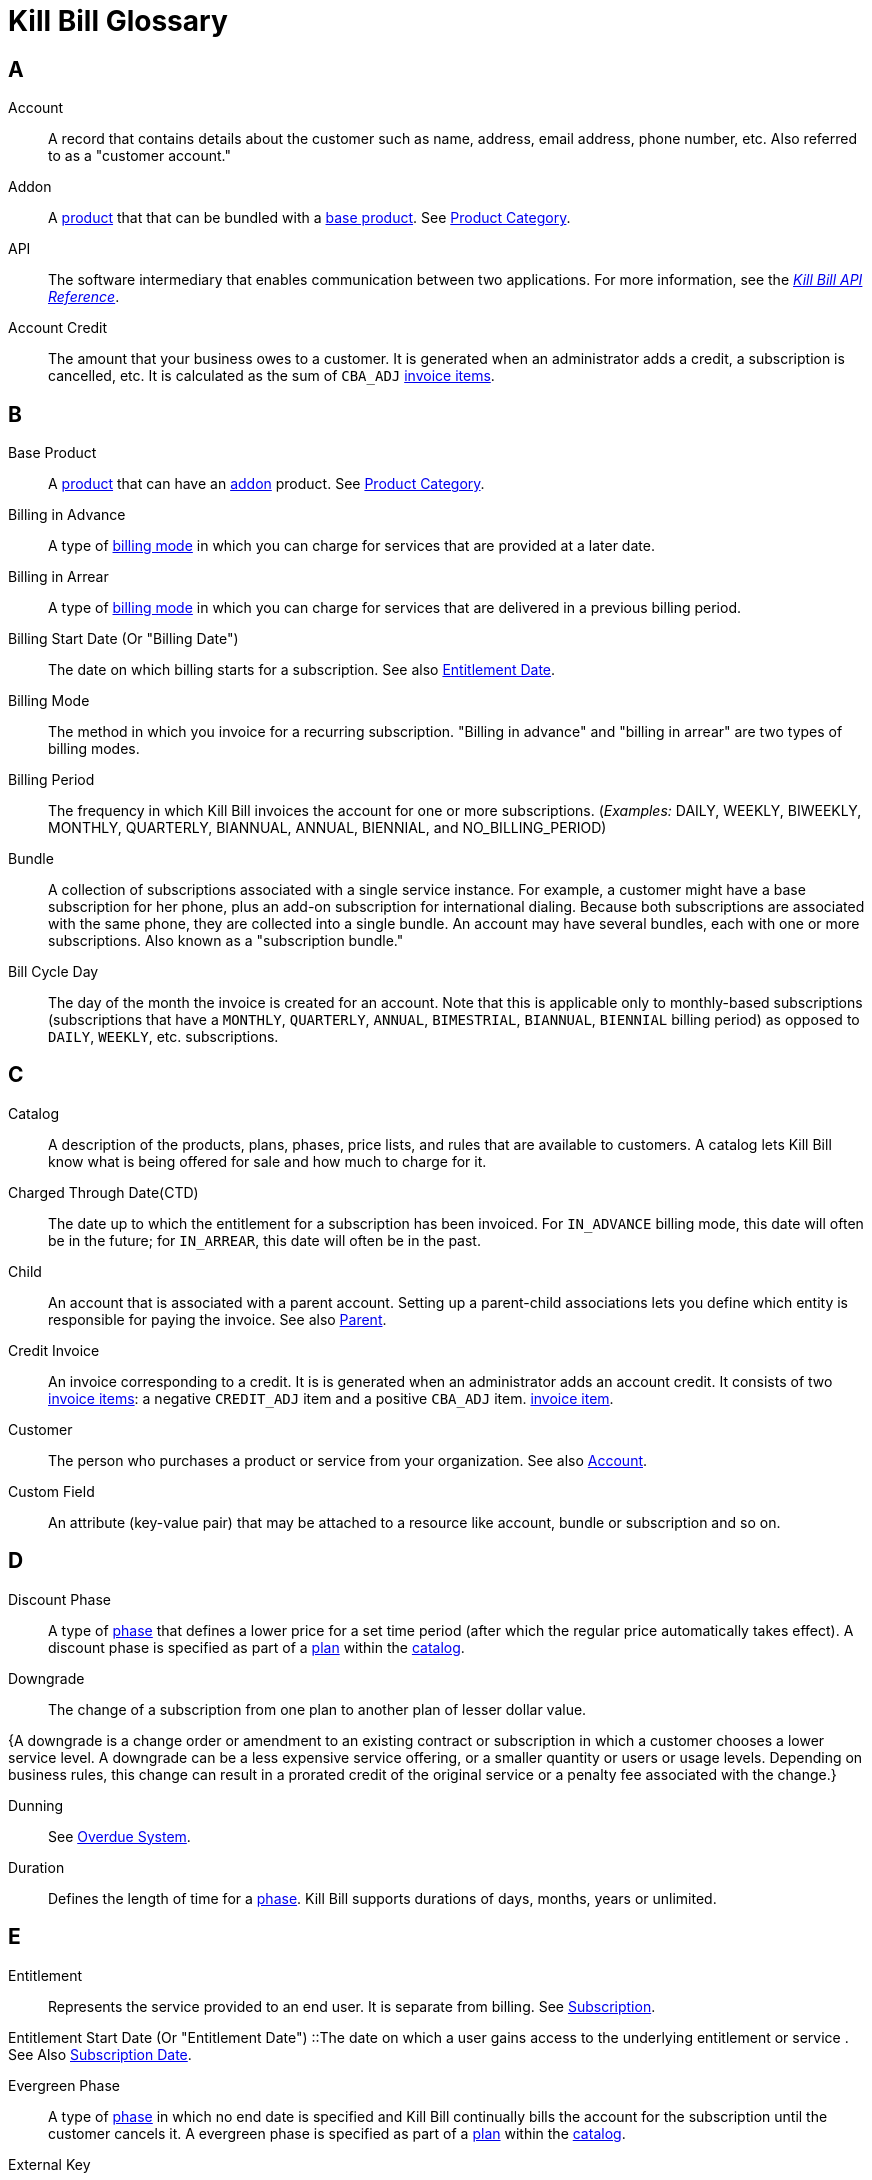 [glossary]
= Kill Bill Glossary

//https://docs.asciidoctor.org/asciidoc/latest/sections/glossary/
//https://discuss.asciidoctor.org/How-to-link-the-glossary-td4784.html

[glossary]
== A

[[account]]
Account:: A record that contains details about the customer such as name, address, email address, phone number, etc. Also referred to as a "customer account."

[[addon]]
Addon:: A <<product, product>> that that can be bundled with a <<base_product, base product>>. See <<product_category, Product Category>>.

API:: The software intermediary that enables communication between two applications. For more information, see the https://killbill.github.io/slate/[_Kill Bill API Reference_].

//Account Balance:: TODO

Account Credit:: The amount that your business owes to a customer. It is generated when an administrator adds a credit, a subscription is cancelled, etc. It is calculated as the sum of `CBA_ADJ` <<Invoice_Item, invoice items>>.


== B

[[base_product]]
Base Product:: A <<product, product>> that can have an <<addon,addon>> product. See <<product_category, Product Category>>.

Billing in Advance:: A type of https://docs.killbill.io/latest/catalog-examples.html#_billing_modes[billing mode] in which you can charge for services that are provided at a later date.

Billing in Arrear:: A type of https://docs.killbill.io/latest/catalog-examples.html#_billing_modes[billing mode] in which you can charge for services that are delivered in a previous billing period.

[[billing_start_date]]
Billing Start Date (Or "Billing Date"):: The date on which billing starts for a subscription. See also <<entitlement_start_date, Entitlement Date>>.

Billing Mode:: The method in which you invoice for a recurring subscription. "Billing in advance" and "billing in arrear" are two types of billing modes.

Billing Period:: The frequency in which Kill Bill invoices the account for one or more subscriptions. (_Examples:_ DAILY, WEEKLY, BIWEEKLY, MONTHLY, QUARTERLY, BIANNUAL, ANNUAL, BIENNIAL, and NO_BILLING_PERIOD)

[[bundle]]
Bundle:: A collection of subscriptions associated with a single service instance. For example, a customer might have a base subscription for her phone, plus an add-on subscription for international dialing. Because both subscriptions are associated with the same phone, they are collected into a single bundle. An account may have several bundles, each with one or more subscriptions. Also known as a "subscription bundle."

Bill Cycle Day:: The day of the month the invoice is created for an account. Note that this is applicable only to monthly-based subscriptions (subscriptions that have a `MONTHLY`, `QUARTERLY`, `ANNUAL`, `BIMESTRIAL`, `BIANNUAL`, `BIENNIAL` billing period) as opposed to `DAILY`, `WEEKLY`, etc. subscriptions.

== C

[[catalog]]
Catalog:: A description of the products, plans, phases, price lists, and rules that are available to customers. A catalog lets Kill Bill know what is being offered for sale and how much to charge for it.

[[ctd]]
Charged Through Date(CTD) :: The date up to which the entitlement for a subscription has been invoiced. For `IN_ADVANCE` billing mode, this date will often be in the future; for `IN_ARREAR`, this date will often be in the past.

[[child]]
Child:: An account that is associated with a parent account. Setting up a parent-child associations lets you define which entity is responsible for paying the invoice. See also <<parent, Parent>>.

[[credit_invoice]]
Credit Invoice:: An invoice corresponding to a credit. It is is generated when an administrator adds an account credit. It consists of two <<Invoice_Item, invoice items>>: a negative `CREDIT_ADJ` item and a positive `CBA_ADJ` item. <<Invoice_Item, invoice item>>. 

Customer:: The person who purchases a product or service from your organization. See also <<account, Account>>.

Custom Field:: An attribute (key-value pair) that may be attached to a resource like account, bundle or subscription and so on.

== D

Discount Phase:: A type of <<phase,phase>> that defines a lower price for a set time period (after which the regular price automatically takes effect). A discount phase is specified as part of a <<plan,plan>> within the <<catalog,catalog>>.

Downgrade:: The change of a subscription from one plan to another plan of lesser dollar value.

{A downgrade is a change order or amendment to an existing contract or subscription in which a customer chooses a lower service level. A downgrade can be a less expensive service offering, or a smaller quantity or users or usage levels. Depending on business rules, this change can result in a prorated credit of the original service or a penalty fee associated with the change.}

Dunning:: See <<overdue_system, Overdue System>>.

Duration:: Defines the length of time for a <<phase,phase>>. Kill Bill supports durations of days, months, years or unlimited.

== E

[[entitlement]]
Entitlement:: Represents the service provided to an end user. It is separate from billing. See <<subscription, Subscription>>.

[entitlement_start_date]
Entitlement Start Date (Or "Entitlement Date") ::The date on which a user gains access to the underlying entitlement or service . See Also <<subscription_start_date, Subscription Date>>.

Evergreen Phase:: A type of <<phase,phase>> in which no end date is specified and Kill Bill continually bills the account for the subscription until the customer cancels it. A evergreen phase is specified as part of a <<plan,plan>> within the <<catalog,catalog>>.

External Key:: An alternative unique ID for an object, which you can use to map the object with an external resource. For example, you could define an external key for a specific customer account, which is the same as the identifier  used in your CRM system.

_Example:_

[cols="1"]
|===

| *CRM Name:* Shirley Skinner

*CRM ID:* #4766gt53321#

| *KILL BILL*:

*Kill Bill Name:* Shirley Skinner

*Kill Bill External Key:* #4766gt53321#

*Kill Bill ID:* 6d468048-a1dc-45ea-87b5-72cf9ec14771

|===

External Payment::  A built-in payment method that can be used to track payments that occur outside of Kill Bill.

Event:: A message exposed by Kill Bill core components that triggers certain system actions. For example, when a subscription is created, Kill Bill triggers an event that leads to invoice generation. 

== F

Fixed Term:: A type of <<phase,phase>> that specifies an end date and during which Kill Bill continually bills the account for the subscription. A fixed term phase is specified as part of a <<plan,plan>> within the <<catalog,catalog>>.

== G

== H

== I

[[invoice]]
Invoice:: An invoice is a bill provided to a customer for charges that are payable on the customer's account. A single invoice consolidates charges for all subscriptions held by that customer for a specified time period. Invoices may be set to be paid automatically, or may be paid manually by the customer. An invoice consists of one or more <<invoice_item,invoice items>>.

[[invoice_amount]]
Invoice Amount:: The amount that a customer is charged as part of an invoice. Also known as "Invoice Total",  "Total",  "Charged Amount" or simply "Amount". At a high level, it is calculated by adding the amounts on all the chargeable <<invoice_item,invoice items>> associated with an invoice. See https://docs.killbill.io/latest/invoice_examples.html#_charged_amount[charged amount] for more information.

[[invoice_balance]]
Invoice Balance:: The amount that the customer owes as part of an invoice. It is positive if the customer owes something or zero otherwise. At a high level,  it is calculated by subtracting the paid amount from the <<invoice_amount, invoice amount>>. See https://docs.killbill.io/latest/invoice_examples.html#_invoice_balance[invoice balance] for more information.

[[invoice_item]]
Invoice Item:: Represents a single item charged on an <<invoice,invoice>>. Given an active <<subscription,subscription>>, one could see multiple items for that subscription on a single invoice, including recurring items, usage items, fixed price items, etc. There can also be items for different subscriptions on the same invoice, as well as items that are unrelated to subscriptions, such as adjustments and taxes.

[[invoice_item_type]]
Invoice Item Type:: Specifies the type of <<invoice_item,invoice item>> which can be one of `EXTERNAL_CHARGE`, `FIXED`, `RECURRING`, `REPAIR_ADJ`, `CBA_ADJ`, `ITEM_ADJ`, `USAGE`, `TAX`, `PARENT_SUMMARY`. Refer to the
https://docs.killbill.io/latest/userguide_subscription.html#components-invoicing[_Subscription Billing_] document for more information.

Invoice Original Amount Charged:: The amount that the customer is charged as part of an invoice at the time of invoice creation. At a high level, it is calculated by adding the amounts on all the chargeable <<invoice_item,invoice items>> associated with an invoice at the time of invoice creation.

[[invoice_payment]]
Invoice Payment:: <<payment,Payment>> made against a specific invoice. By default, Kill Bill attempts to make a payment against an invoice using the account's default <<payment_method, payment method>>.

[[invoice_refund]]
Invoice Refund:: Refund amount associated with an <<invoice_payment,invoice payment>>. Kill Bill allows issuing a full or partial refund against an invoice payment.

Invoice Status:: The current state of an invoice, which can be in a `DRAFT`, `COMMITTED` or `VOID` state.

//Invoice Adjustment::


== J

Janitor:: An internal Kill Bill service that helps ensure that payment transactions end up in a terminal state.

== K

[[kaui]]
Kaui:: An acronym for Kill (Bill) Admin User Interface, this browser-based application lets back office staff (in Finance, Marketing, Development, etc.) perform Kill Bill-related tasks, such as creating customer accounts, subscriptions, adding plugins, and so forth.

Kill Bill Administrator (or Kill Bill Admin):: The person responsible for installing or configuring Kill Bill.

Kill Bill Package Manager (or kpm) :: A command line tool that facilitates the installation of Kill Bill, its plugins and Kaui. It also provides utility helpers useful for the day-to-day management of a production system.

== L

== M

== N

== O

[[overdue_system]]
Overdue System:: A Kill Bill system that defines the flow that the system must follow when an account is overdue (that is, has an unpaid balance). Also known as "Dunning".

== P

[[parent]]
Parent:: An account that contains one or more child accounts. Setting up a parent-child associations lets you define which entity is responsible for paying the invoice. See also <<child, Child>>.

[[payment]]
Payment::  A Payment in Kill Bill is an amount paid or payable on a specific <<account,account>> due to an <<invoice,invoice>> or independent of any invoice. A payment may be associated with a series of <<payment_transaction,payment transactions>>.

[[payment_attempt]]
Payment Attempt:: A Payment Attempt is an attempt to perform a <<payment_transaction,payment transaction>>. A payment attempt may succeed or fail, and a payment transaction may have more than one payment attempt.

[[payment_gateway]]
Payment Gateway (or Payment Processor):: An  external entity that processes the payment. Some examples are Stripe, Adyen, Qualpay. 

[[payment_method]]
Payment Method:: A Kill Bill record that represents an abstraction corresponding to a payment scheme like a credit card, debit card, or PayPal. An <<account,account>> can have multiple payment methods corresponding to different payment gateways. For example, an account can have a credit card payment method as well as a PayPal payment method. Each account also has a *default* payment method associated with it. When the account needs to be charged for recurring payments, the system uses the default payment method.

[[payment_retry_mechanism]]
Payment Retry Mechanism:: An internal mechanism by which Kill Bill can retry failed payments as per a configured schedule. 

[[payment_transaction]]
Payment Transaction:: A payment transaction represents a payment operation such as authorization, charge back, refund, etc. A payment transaction takes place using a <<payment_method,payment method>>. The transaction is processed by a plugin, which provides access to the appropriate payment gateway. The payment gateway processes the transaction, using the payment method provided in the request.


//PCI Compliance
//{ PC​I DSS (payment card industry data security standard)}
//{The payment card industry data security standard (PCI DSS) is a set of requirements designed to ensure that all companies that process, store, or transmit credit card information maintain a secure environment. Zuora has compliance in accordance with PCI Service Provider Level1 (PCI DSS SP L1) v1.2. Zuora is listed on the VISA website as an approved provider.}

[[permissions]]
Permissions:: In Kill Bill, a defined action that can be performed in a system (for example, `TAG_CAN_ADD` OR `ACCOUNT_CAN_CREATE`). You can assign one or more permissions to a <<user_role,role>>, which can then be associated with a user. The user can only perform the permissions associated with that role.

For more information, see the Kill Bill https://github.com/killbill/killbill-api/blob/master/src/main/java/org/killbill/billing/security/Permission.java[list of user permissions].

[[phase]]
Phase:: The time periods within a plan. Kill Bill phases can be any of the following types: `TRIAL`, `DISCOUNT`, `FIXEDTERM`, or `EVERGREEN`. Note that a plan has at least one phase (i.e., a plan cannot be "empty" of phases.) A phase is also referred to as a "plan phase." See <<plan, Plan>> below.

[[plan]]
Plan:: Details for the terms of the <<subscription,subscription>> contract. In particular, plans define how much a customer pays for a product and how often they pay it (_Example:_ A Standard product at $100 per month). A plan consists of at least one phase and can have multiple phases (_Example:_ A discount phase followed by a regular price phase).

[[plugin]]
Plugin:: A piece of code written on top of the Kill Bill platform that interacts with the system. It can be called from the Kill Bill platform through plugin APIs or can make API calls to Kill Bill. It can also receive notifications from the Kill Bill platform. See https://docs.killbill.io/latest/plugin_introduction.html[Plugin Introduction].

Price List:: One or more plans that have discount/special pricing. Price lists are defined in the <<catalog,catalog>>.
Along with price lists, you define <<rules,catalog rules>> that specify which price list to use if a customer changes plans.

//Pricing Tiers
//Also known as "tiered pricing" or "price tiers."
//{A common subscription and usage charge model where pricing changes are based on the incremental number of units that are purchased. For example, 1-5 users are charged full price and 5-10 users receive discounted pricing. A customer purchases 7 units. Units 6 and 7 are discounted, and the first 5 units are charged at the full price.}

[[product]]
Product:: A product or service that the customer can purchase (or rent/lease). A product can be associated with multiple <<plan,plans>>, each plan specifying different ways the product can be purchased (e.g., a monthly plan and an annual plan).

[[product_category]]
Product Category:: A type of product. Possible values are <<addon, ADDON>>, <<base_product, BASE>>, and <<standalone_product, STANDALONE>>.

//Proration
//{Adjusting a customer's bill amount to reflect any plan changes made in the middle of a billing cycle.}

== Q

== R

//Refund
//{A refund returns money to a customer - as opposed to a credit, which creates a customer credit balance that may be applied to reduce the amount owed to you. For instance, refunds are used when a customer cancels service and is no longer your customer. Refunds can also represent processed payments that are reversed, such as a chargeback or a direct debit payment reversal.}

[[rules]]
Rules:: The rules that determine how Kill Bill should behave when a subscription is created, cancelled or changed. Also known as "catalog rules."

== S

[[subscription]]
Subscription:: A contract between your organization and a customer to purchase a particular product/service with particular terms. Kill Bill associates a subscription with a <<plan,plan>>, an <<account,account>>, and a start date. In other words, Subscription = <<entitlement, Entitlement>> + Billing Information. 

Subscription Bundle:: See <<bundle>>.

[[standalone_product]]
Standalone Product:: A <<product, product>> that cannot have any <<addon,addon>> products. See <<product_category, Product Category>>. A <<bundle, subscription bundle>> can include multiple standalone <<subscription, subscriptions>>. This is as opposed to a subscription bundle with a <<base_product, base product>> which can have only one base subscription and zero or more addon subscriptions within the same bundle.

== T

Tag:: A property that can be added to objects (such as accounts, bundles or subscriptions). There are two kinds of Tags: system tags and user tags.

** System tags can impact the behavior of the system. Examples include `AUTO_PAY_OFF` or `AUTO_BILLING_OFF`.

** User Tags are informational only, and can be created through <<kaui, Kaui>>, the Kill Bill admin UI. User tags can be used to identify collections of accounts, subscriptions, or bundles so that they can easily be found or reported on later.

Tag Definition:: Specifies a schema or template for creating a tag. Before you can attach a user tag to an object like account or subscription, a tag definition needs to be created corresponding to it. Once a tag definition is created, you can attach the corresponding tag to multiple objects.

Tenant:: The division or organization that is using Kill Bill as a group of users. Note that an organization can have more than one tenant, as Kill Bill supports multi-tenancy.

Trial Phase:: A type of <<phase, phase>> that defines a time period during which the account is not charged (or is heavily discounted). After the trial period, the regular price automatically takes effect. A trial phase is specified as part of a <<plan, plan>> within the <<catalog,catalog>>.

== U

Upgrade:: The change of a subscription from one plan to another plan of higher dollar value.

//{A change order or amendment to an existing contract subscription in which a customer chooses a higher service level, such as a more expensive service offering, or a larger quantity of users.}

Usage Pricing:: Pricing a service or item based on its consumption or usage. Kill Bill supports two types of usage billing modes, `CONSUMABLE` and `CAPACITY`. See https://docs.killbill.io/latest/userguide_subscription.html#components-catalog-usage[_Usage Billing_].
//{Pricing a service or item based on its consumption or usage rather than a flat rate for a given service or period of time.}

User:: A person who logs on to Kaui.

[[user_role]]
User Role:: A group of <<permissions, permissions>> that specify which actions the user is allowed to perform in Kaui. A user can have multiple roles. A role can have multiple permissions.

== V

== W

== X

XML:: Acronym for https://www.w3.org/XML/[eXtensible Markup Language], which is used to define the data within the Kill Bill catalog.

== Y

== Z
